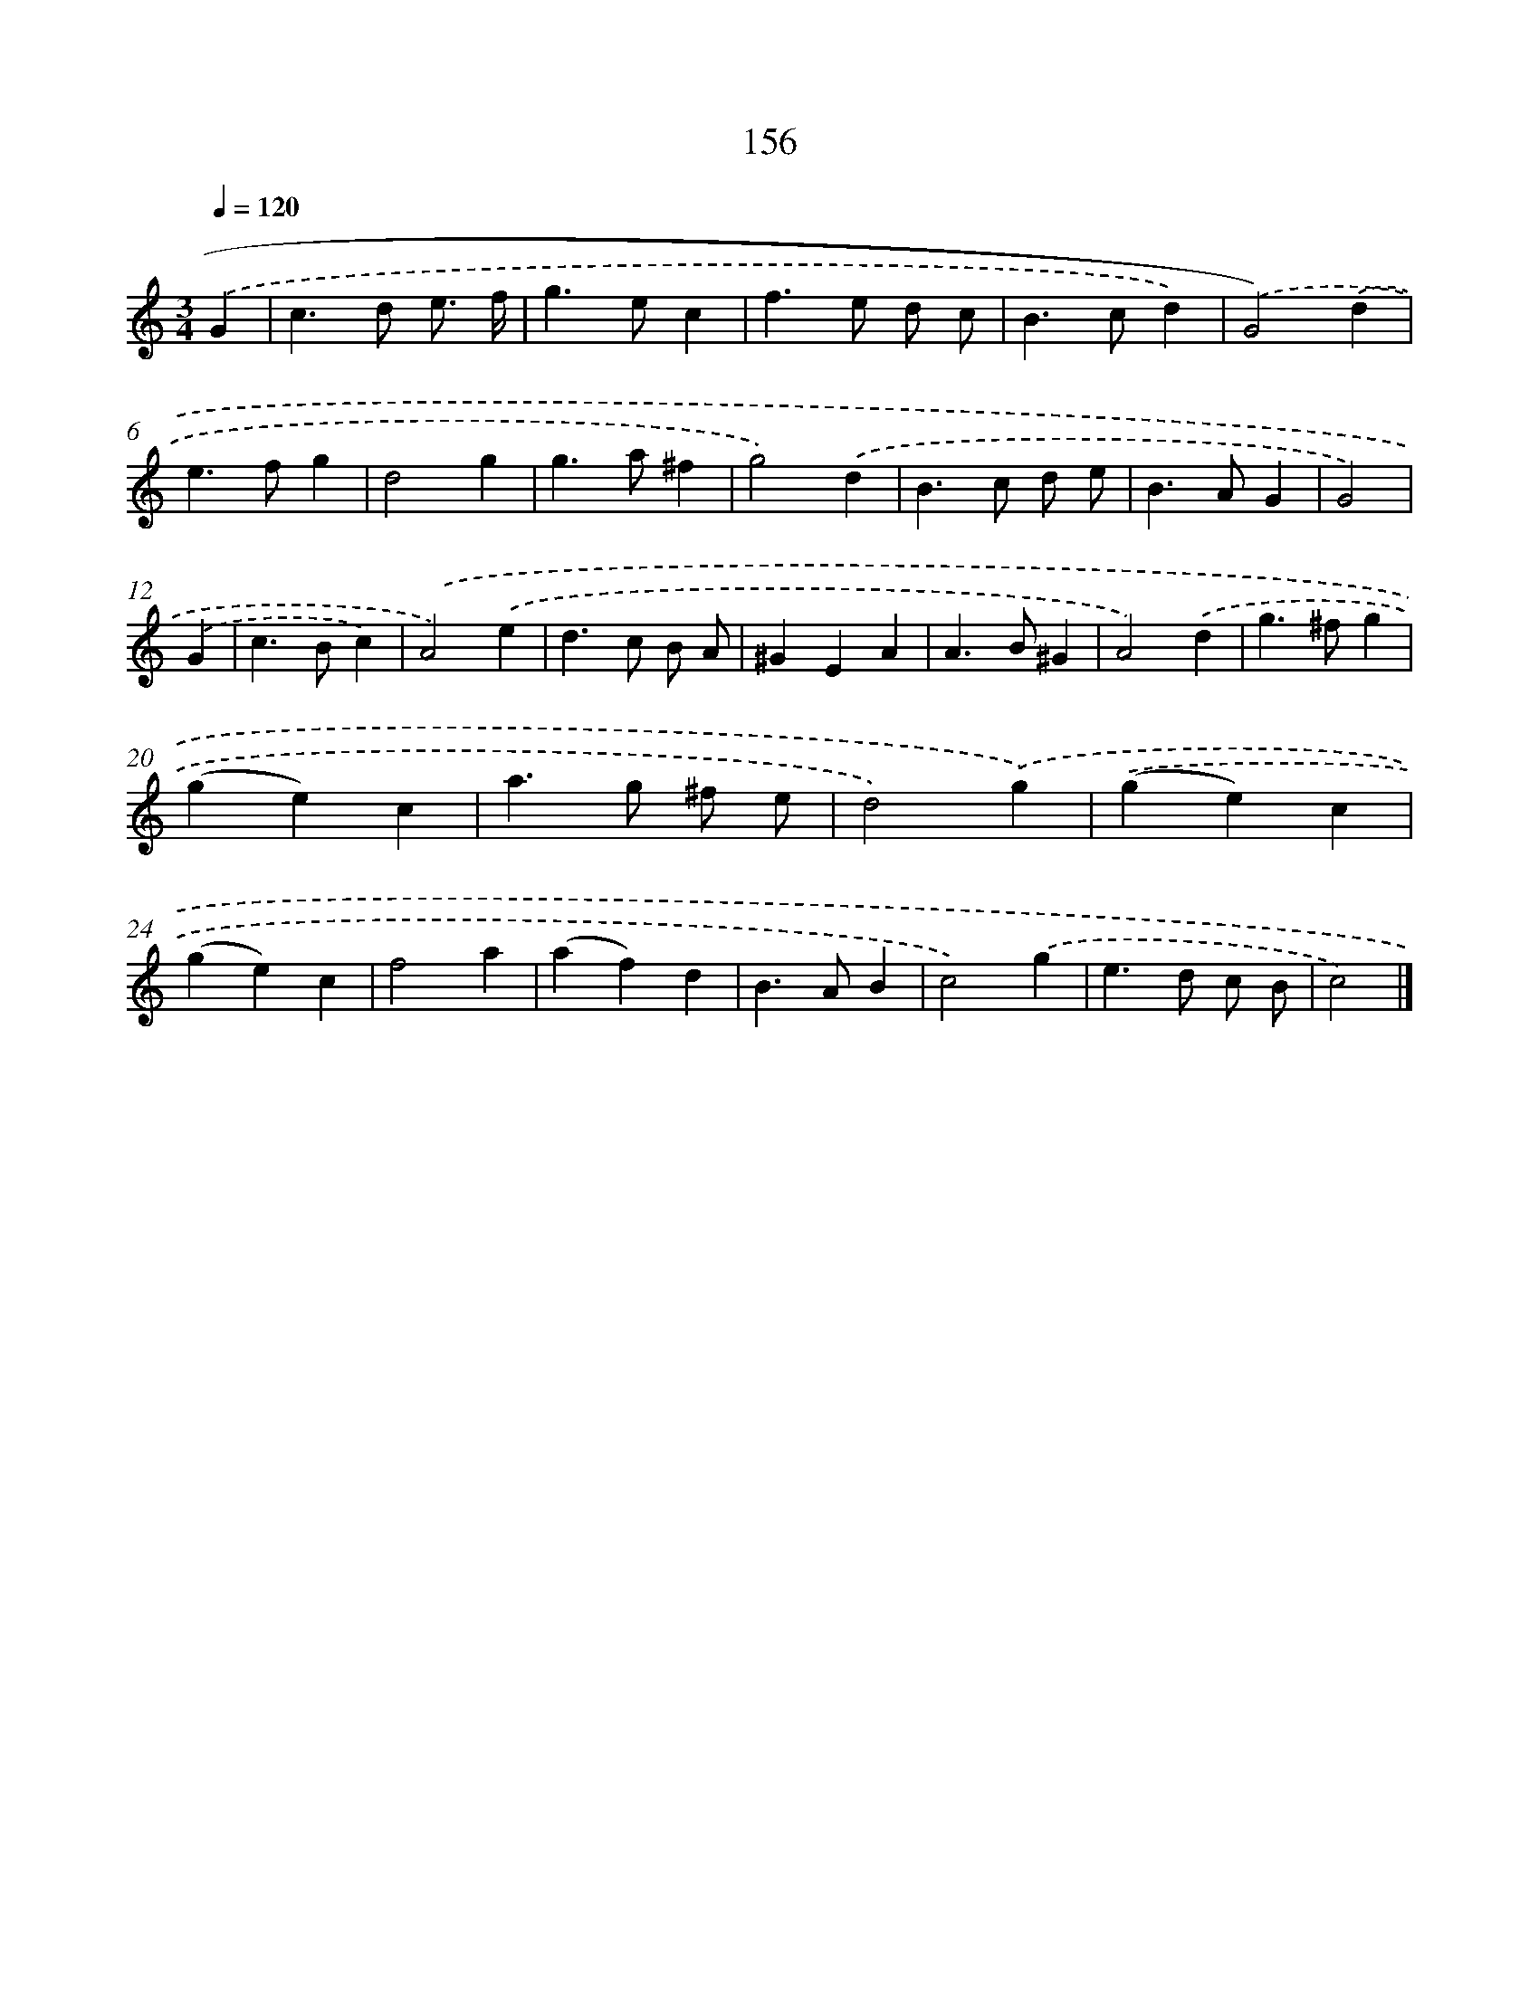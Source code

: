 X: 11559
T: 156
%%abc-version 2.0
%%abcx-abcm2ps-target-version 5.9.1 (29 Sep 2008)
%%abc-creator hum2abc beta
%%abcx-conversion-date 2018/11/01 14:37:16
%%humdrum-veritas 1723778454
%%humdrum-veritas-data 1025436297
%%continueall 1
%%barnumbers 0
L: 1/4
M: 3/4
Q: 1/4=120
K: C clef=treble
.('G [I:setbarnb 1]|
c>d e3// f// |
g>ec |
f>e d/ c/ |
B>cd) |
.('G2).('d |
e>fg |
d2g |
g>a^f |
g2).('d |
B>c d/ e/ |
B>AG |
G2) |
.('G [I:setbarnb 13]|
c>Bc) |
.('A2).('e |
d>c B/ A/ |
^GEA |
A>B^G |
A2).('d |
g>^fg |
(ge)c |
a>g ^f/ e/ |
d2).('g) |
.('(ge)c |
(ge)c |
f2a |
(af)d |
B>AB |
c2).('g |
e>d c/ B/ |
c2) |]
